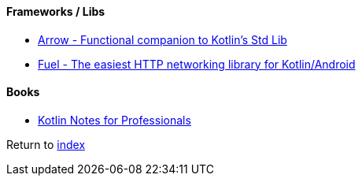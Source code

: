 #### Frameworks / Libs

* https://arrow-kt.io[Arrow - Functional companion to Kotlin's Std Lib]
* https://github.com/kittinunf/fuel[Fuel - The easiest HTTP networking library for Kotlin/Android]

#### Books

* https://books.goalkicker.com/KotlinBook/[Kotlin Notes for Professionals]

Return to link:README.adoc[index]
